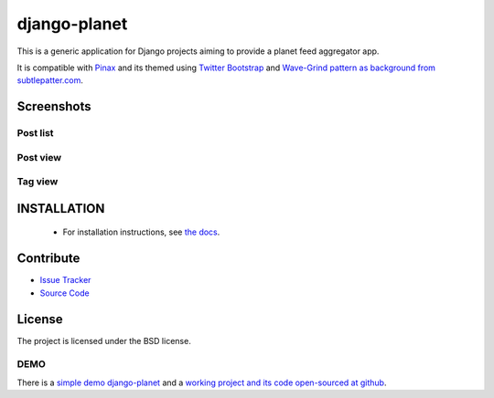 =============
django-planet
=============

.. image:: https://badge.fury.io/py/django-planet.png
   :target: http://badge.fury.io/py/django-planet

.. image:: https://travis-ci.org/matagus/django-planet.png
   :alt: Build Status (by travis.ci)
   :target: https://travis-ci.org/matagus/django-planet

.. image:: https://coveralls.io/repos/matagus/django-planet/badge.png
   :target: https://coveralls.io/r/matagus/django-planet

.. image:: https://d2weczhvl823v0.cloudfront.net/matagus/django-planet/trend.png
   :alt: Bitdeli badge
   :target: https://bitdeli.com/free

This is a generic application for Django projects aiming to provide a planet
feed aggregator app.

It is compatible with `Pinax <http://pinaxproject.com/>`_ and its themed using `Twitter Bootstrap <http://twitter.github.com/bootstrap/>`_
and `Wave-Grind pattern as background from subtlepatter.com <http://subtlepatterns.com/wave-grind/>`_.

Screenshots
===========

Post list
---------

.. image:: https://raw.github.com/matagus/django-planet/master/screenshots/latest-posts.png

Post view
---------

.. image:: https://raw.github.com/matagus/django-planet/master/screenshots/post-view.png

Tag view
--------

.. image:: https://raw.github.com/matagus/django-planet/master/screenshots/tag-view.png

INSTALLATION
============

    * For installation instructions, see `the docs <http://django-planet.readthedocs.org/>`_.

Contribute
==========

- `Issue Tracker <https://github.com/matagus/django-planet/issues>`_
- `Source Code <https://github.com/matagus/django-planet>`_


License
=======

The project is licensed under the BSD license.

DEMO
----

There is a `simple demo django-planet <http://django-planet.com/>`_ and a
`working project and its code open-sourced at github <https://github.com/matagus/django-planet-demo>`_.
